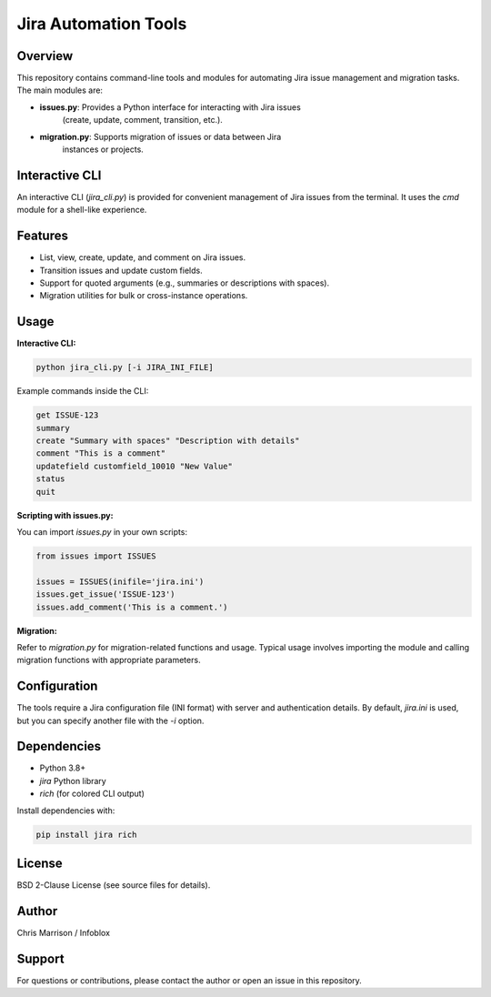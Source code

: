 Jira Automation Tools
=====================

Overview
--------
This repository contains command-line tools and modules for automating Jira
issue management and migration tasks. The main modules are:

- **issues.py**: Provides a Python interface for interacting with Jira issues
                 (create, update, comment, transition, etc.).
- **migration.py**: Supports migration of issues or data between Jira
                    instances or projects.

Interactive CLI
---------------
An interactive CLI (`jira_cli.py`) is provided for convenient management of Jira
issues from the terminal. It uses the `cmd` module for a shell-like experience.

Features
--------
- List, view, create, update, and comment on Jira issues.
- Transition issues and update custom fields.
- Support for quoted arguments (e.g., summaries or descriptions with spaces).
- Migration utilities for bulk or cross-instance operations.

Usage
-----

**Interactive CLI:**

.. code-block:: bash

    python jira_cli.py [-i JIRA_INI_FILE]

Example commands inside the CLI:

.. code-block:: text

    get ISSUE-123
    summary
    create "Summary with spaces" "Description with details"
    comment "This is a comment"
    updatefield customfield_10010 "New Value"
    status
    quit

**Scripting with issues.py:**

You can import `issues.py` in your own scripts:

.. code-block:: python

    from issues import ISSUES

    issues = ISSUES(inifile='jira.ini')
    issues.get_issue('ISSUE-123')
    issues.add_comment('This is a comment.')

**Migration:**

Refer to `migration.py` for migration-related functions and usage. Typical
usage involves importing the module and calling migration functions with
appropriate parameters.

Configuration
-------------
The tools require a Jira configuration file (INI format) with server and
authentication details. By default, `jira.ini` is used, but you can specify
another file with the `-i` option.

Dependencies
------------
- Python 3.8+
- `jira` Python library
- `rich` (for colored CLI output)

Install dependencies with:

.. code-block:: bash

    pip install jira rich

License
-------
BSD 2-Clause License (see source files for details).

Author
------
Chris Marrison / Infoblox

Support
-------
For questions or contributions, please contact the author or open an issue in
this repository.